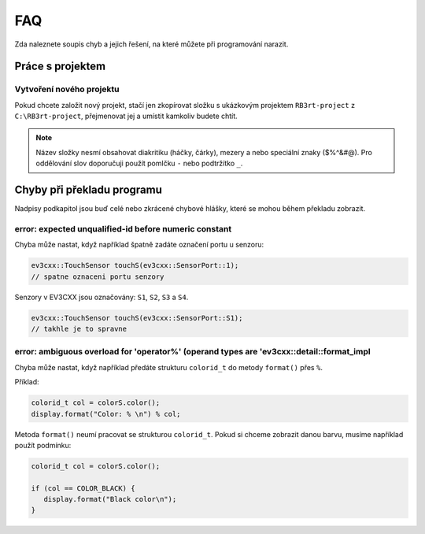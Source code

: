 FAQ
==================================================

Zda naleznete soupis chyb a jejich řešení, na které můžete při programování narazit.


Práce s projektem
**********************************
 
Vytvoření nového projektu
###############################################################

Pokud chcete založit nový projekt, stačí jen zkopírovat složku s ukázkovým projektem ``RB3rt-project`` z ``C:\RB3rt-project``, přejmenovat jej a umístit kamkoliv budete chtít.

.. note:: 
   Název složky nesmí obsahovat diakritiku (háčky, čárky), mezery a nebo speciální znaky ($%^&#@). Pro oddělování slov doporučuji použít pomlčku ``-`` nebo podtržítko ``_``.


Chyby při překladu programu
**********************************

Nadpisy podkapitol jsou buď celé nebo zkrácené chybové hlášky, které se mohou během překladu zobrazit. 


error: expected unqualified-id before numeric constant
###############################################################

Chyba může nastat, když například špatně zadáte označení portu u senzoru:

.. code-block:: cpp

   ev3cxx::TouchSensor touchS(ev3cxx::SensorPort::1); 
   // spatne oznaceni portu senzory

Senzory v EV3CXX jsou označovány: ``S1``, ``S2``, ``S3`` a ``S4``.

.. code-block:: cpp

   ev3cxx::TouchSensor touchS(ev3cxx::SensorPort::S1); 
   // takhle je to spravne


error: ambiguous overload for 'operator%' (operand types are 'ev3cxx::detail::format_impl
###########################################################################################

Chyba může nastat, když například předáte strukturu ``colorid_t`` do metody ``format()`` přes ``%``.

Příklad:

.. code-block:: cpp

   colorid_t col = colorS.color();
   display.format("Color: % \n") % col;

Metoda ``format()`` neumí pracovat se strukturou ``colorid_t``. Pokud si chceme zobrazit danou barvu, musíme například použít podmínku:

.. code-block:: cpp

   colorid_t col = colorS.color();

   if (col == COLOR_BLACK) {
      display.format("Black color\n");
   }